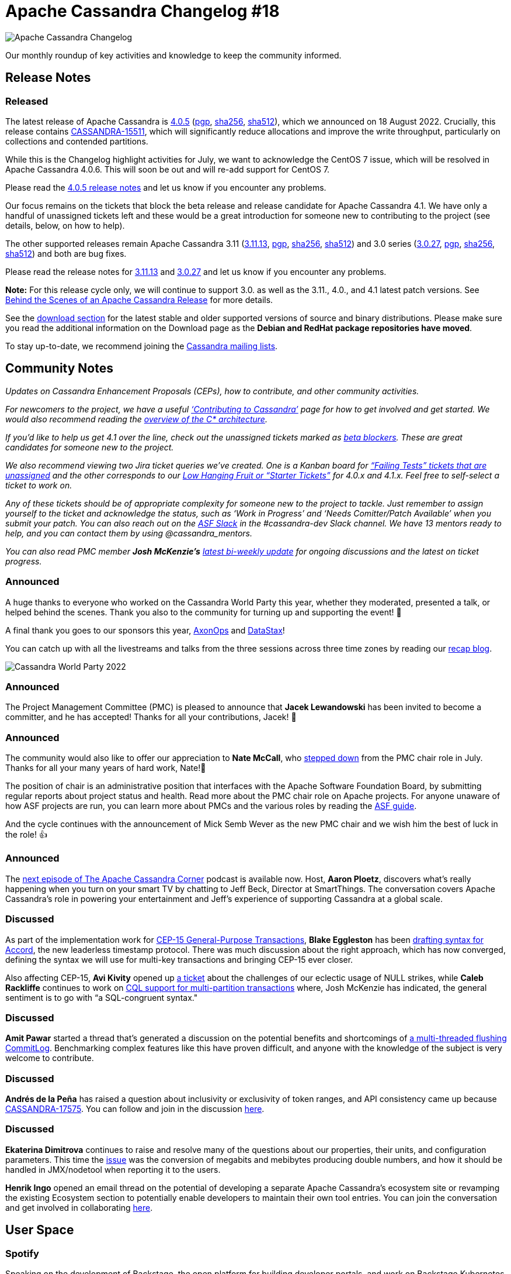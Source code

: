 = Apache Cassandra Changelog #18
:page-layout: single-post
:page-role: blog-post
:page-post-date: August 19, 2022
:page-post-author: Chris Thornett
:description: Apache Cassandra Changelog
:keywords: Cassandra, changelog, updates, news, release notes, community,

image::blog/changelog_header.jpg[Apache Cassandra Changelog]
Our monthly roundup of key activities and knowledge to keep the community informed.

== Release Notes

=== Released

The latest release of Apache Cassandra is https://www.apache.org/dyn/closer.lua/cassandra/4.0.5/apache-cassandra-4.0.5-bin.tar.gz[4.0.5^] (https://downloads.apache.org/cassandra/4.0.5/apache-cassandra-4.0.5-bin.tar.gz.asc[pgp^], https://downloads.apache.org/cassandra/4.0.5/apache-cassandra-4.0.5-bin.tar.gz.sha256[sha256^], https://downloads.apache.org/cassandra/4.0.5/apache-cassandra-4.0.5-bin.tar.gz.sha512[sha512^]), which we announced on 18 August 2022. Crucially, this release contains https://issues.apache.org/jira/browse/CASSANDRA-15511[CASSANDRA-15511^], which will significantly reduce allocations and improve the write throughput, particularly on collections and contended partitions.

While this is the Changelog highlight activities for July, we want to acknowledge the CentOS 7 issue, which will be resolved in Apache Cassandra 4.0.6. This will soon be out and will re-add support for CentOS 7.

Please read the https://gitbox.apache.org/repos/asf?p=cassandra.git;a=blob_plain;f=NEWS.txt;hb=refs/tags/cassandra-4.0.5[4.0.5 release notes^] and let us know if you encounter any problems.

Our focus remains on the tickets that block the beta release and release candidate for Apache Cassandra 4.1. We have only a handful of unassigned tickets left and these would be a great introduction for someone new to contributing to the project (see details, below, on how to help).

The other supported releases remain Apache Cassandra 3.11 (https://www.apache.org/dyn/closer.lua/cassandra/3.11.13/apache-cassandra-3.11.13-bin.tar.gz[3.11.13^], https://downloads.apache.org/cassandra/3.11.13/apache-cassandra-3.11.13-bin.tar.gz.asc[pgp^], https://downloads.apache.org/cassandra/3.11.13/apache-cassandra-3.11.13-bin.tar.gz.sha256[sha256^], https://downloads.apache.org/cassandra/3.11.13/apache-cassandra-3.11.13-bin.tar.gz.sha512[sha512^]) and 3.0 series (https://www.apache.org/dyn/closer.lua/cassandra/3.0.27/apache-cassandra-3.0.27-bin.tar.gz[3.0.27^], https://downloads.apache.org/cassandra/3.0.27/apache-cassandra-3.0.27-bin.tar.gz.asc[pgp^], https://downloads.apache.org/cassandra/3.0.27/apache-cassandra-3.0.27-bin.tar.gz.sha256[sha256^], https://downloads.apache.org/cassandra/3.0.27/apache-cassandra-3.0.27-bin.tar.gz.sha512[sha512^]) and both are bug fixes.

Please read the release notes for https://gitbox.apache.org/repos/asf?p=cassandra.git;a=blob_plain;f=NEWS.txt;hb=refs/tags/cassandra-3.11.13[3.11.13^] and https://gitbox.apache.org/repos/asf?p=cassandra.git;a=blob_plain;f=NEWS.txt;hb=refs/tags/cassandra-3.0.27[3.0.27^] and let us know if you encounter any problems.

*Note:* For this release cycle only, we will continue to support 3.0. as well as the 3.11., 4.0., and 4.1 latest patch versions. See xref:blog/Behind-the-scenes-of-an-Apache-Cassandra-Release.adoc[Behind the Scenes of an Apache Cassandra Release] for more details.

See the xref:download.adoc[download section] for the latest stable and older supported versions of source and binary distributions. Please make sure you read the additional information on the Download page as the *Debian and RedHat package repositories have moved*.

To stay up-to-date, we recommend joining the  xref:community.adoc#discussions[Cassandra mailing lists].

== Community Notes

_Updates on Cassandra Enhancement Proposals (CEPs), how to contribute, and other community activities._ 

_For newcomers to the project, we have a useful xref:development/index.adoc[‘Contributing to Cassandra’] page for how to get involved and get started. We would also recommend reading the link:/doc/latest/cassandra/architecture/overview.html[overview of the C* architecture]._

_If you’d like to help us get 4.1 over the line, check out the unassigned tickets marked as https://issues.apache.org/jira/secure/RapidBoard.jspa?rapidView=484&quickFilter=2454&quickFilter=2160[beta blockers^]. These are great candidates for someone new to the project._ 

_We also recommend viewing two Jira ticket queries we’ve created. One is a Kanban board for https://issues.apache.org/jira/secure/RapidBoard.jspa?rapidView=496&quickFilter=2252[“Failing Tests” tickets that are unassigned^] and the other corresponds to our https://issues.apache.org/jira/secure/RapidBoard.jspa?rapidView=484&quickFilter=2162&quickFilter=2160[Low Hanging Fruit or “Starter Tickets”^] for 4.0.x and 4.1.x. Feel free to self-select a ticket to work on._ 

_Any of these tickets should be of appropriate complexity for someone new to the project to tackle. Just remember to assign yourself to the ticket and acknowledge the status, such as ‘Work in Progress’ and ‘Needs Comitter/Patch Available’ when you submit your patch. You can also reach out on the https://the-asf.slack.com/[ASF Slack^] in the #cassandra-dev Slack channel. We have 13 mentors ready to help, and you can contact them by using @cassandra_mentors._

_You can also read PMC member *Josh McKenzie’s* https://lists.apache.org/thread/3chthoxo4bjcx9b1bbzv4ptf766ns513[latest bi-weekly update^] for ongoing discussions and the latest on ticket progress._

=== Announced

A huge thanks to everyone who worked on the Cassandra World Party this year, whether they moderated, presented a talk, or helped behind the scenes. Thank you also to the community for turning up and supporting the event! 🙏

A final thank you goes to our sponsors this year, https://axonops.com/[AxonOps^] and https://www.datastax.com/[DataStax^]! 

You can catch up with all the livestreams and talks from the three sessions across three time zones by reading our xref:blog/Watch-the-Cassandra-World-Party.adoc[recap blog].

image::blog/what-is-netflix-waiting-for-in-apache-cassandra-4.x-cassandra-world-party-2022.jpg[Cassandra World Party 2022]

=== Announced

The Project Management Committee (PMC) is pleased to announce that *Jacek Lewandowski* has been invited to become a committer, and he has accepted! Thanks for all your contributions, Jacek! 👏

=== Announced

The community would also like to offer our appreciation to *Nate McCall*, who https://lists.apache.org/thread/5l9xskv5k6q2fshw7oltwh6fz196pwk6[stepped down^] from the PMC chair role in July. Thanks for all your many years of hard work, Nate!👏

The position of chair is an administrative position that interfaces with the Apache Software Foundation Board, by submitting regular reports about project status and health. Read more about the PMC chair role on Apache projects. For anyone unaware of how ASF projects are run, you can learn more about PMCs and the various roles by reading the https://www.apache.org/foundation/how-it-works.html#pmc[ASF guide^]. 

And the cycle continues with the announcement of Mick Semb Wever as the new PMC chair and we wish him the best of luck in the role! 👍

=== Announced

The https://open.spotify.com/episode/1UwAaaKV2rzvkGNJO8PIiP[next episode of The Apache Cassandra Corner^] podcast is available now. Host, *Aaron Ploetz*, discovers what’s really happening when you turn on your smart TV by chatting to Jeff Beck, Director at SmartThings. The conversation covers Apache Cassandra’s role in powering your entertainment and Jeff’s experience of supporting Cassandra at a global scale.

=== Discussed

As part of the implementation work for https://cwiki.apache.org/confluence/x/FQRACw[CEP-15 General-Purpose Transactions^], *Blake Eggleston* has been https://lists.apache.org/thread/5sds3968mnnk42c24pvgwphg4qvo2xk0[drafting syntax for Accord^], the new leaderless timestamp protocol. There was much discussion about the right approach, which has now converged, defining the syntax we will use for multi-key transactions and bringing CEP-15 ever closer.

Also affecting CEP-15, *Avi Kivity* opened up https://issues.apache.org/jira/browse/CASSANDRA-17762[a ticket^] about the challenges of our eclectic usage of NULL strikes, while *Caleb Rackliffe* continues to work on https://issues.apache.org/jira/browse/CASSANDRA-17719[CQL support for multi-partition transactions^] where, Josh McKenzie has indicated, the general sentiment is to go with “a SQL-congruent syntax."

=== Discussed

*Amit Pawar* started a thread that’s generated a discussion on the potential benefits and shortcomings of https://lists.apache.org/thread/5j8ljtpdw3g0gyrx6m31gh1gjdkztclg[a multi-threaded flushing CommitLog^]. Benchmarking complex features like this have proven difficult, and anyone with the knowledge of the subject is very welcome to contribute.

=== Discussed

*Andrés de la Peña* has raised a question about inclusivity or exclusivity of token ranges, and API consistency came up because https://issues.apache.org/jira/browse/CASSANDRA-17575[CASSANDRA-17575^]. You can follow and join in the discussion https://lists.apache.org/thread/4tm626ffnqlvt4cbmopdfpd8w6fpqscd[here^].

=== Discussed

*Ekaterina Dimitrova* continues to raise and resolve many of the questions about our properties, their units, and configuration parameters. This time the https://lists.apache.org/thread/vgnjnkhbml7zocxpohth8x443rzgvbz5[issue^] was the conversion of megabits and mebibytes producing double numbers, and how it should be handled in JMX/nodetool when reporting it to the users.

*Henrik Ingo* opened an email thread on the potential of developing a separate Apache Cassandra’s ecosystem site or revamping the existing Ecosystem section to potentially enable developers to maintain their own tool entries. You can join the conversation and get involved in collaborating https://lists.apache.org/thread/0839pvq8ob18782fpjy2coro17v7lyvg[here^].
	
== User Space

=== Spotify

Speaking on the development of Backstage, the open platform for building developer portals, and work on Backstage Kubernetes in 2021:

[quote,'https://www.reddit.com/r/kubernetes/comments/lwb31v/were_the_engineers_rethinking_kubernetes_at/[Spotify^]']

“Spotify is mostly on GCP so our developers use a mix of Google managed storage products and self-managed ones. The managed storage solutions Spotify developers use are Cloud Bigtable, Cloud Spanner, CloudSQL, and Cloud Firestore. The unmanaged storage solutions Spotify devs start and operate themselves on GCE include Apache Cassandra, PostgreSQL, Memcached, Elastic Search, and Redis.”

_Do you have a Cassandra case study to share? Email cassandra@constantia.io._ 

== Cassandra Articles

SpiceWorks: https://www.spiceworks.com/tech/big-data/articles/what-is-cassandra/[What Is Cassandra? Meaning, Working, Features, and Uses^]

Adventures in Open Source: https://www.adventuresinoss.com/2022/07/29/2022-scale-19x-day-1/[Why You Should Attend SCaLE 19x^]

== Cassandra Tutorials & More

https://www.youtube.com/watch?v=V1EO_0i3RNA[Apache Cassandra Masterclass with Patrick McFadin (Video)^] - The Geek Narrator, Kaivalya Apte

https://royalcyberinc.medium.com/apache-cassandra-vs-mongodb-database-which-ones-for-you-22ed293f9348[Apache Cassandra vs. MongoDB Database — Which One’s for You?^] - Hassan Sherwani

https://www.freecodecamp.org/news/learn-apache-a/[Learn Apache Cassandra, a NoSQL Database^] - Beau Carnes

== On the Blog

xref:blog/Apache-Cassandra-4.1-Features-Pluggable-Memtable-Implementations.adoc[Apache Cassandra 4.1 Features: Pluggable Memtable Implementations] - Branimir Lambov

xref:blog/Apache-Cassandra-Changelog-17-July-2022.adoc[Apache Cassandra Changelog #17] - Cassandra Community

xref:blog/Apache-Cassandra-4.1-Configuration-Standardization.adoc[Apache Cassandra 4.1: Configuration Standardization] - Ekaterina Dimitrova
